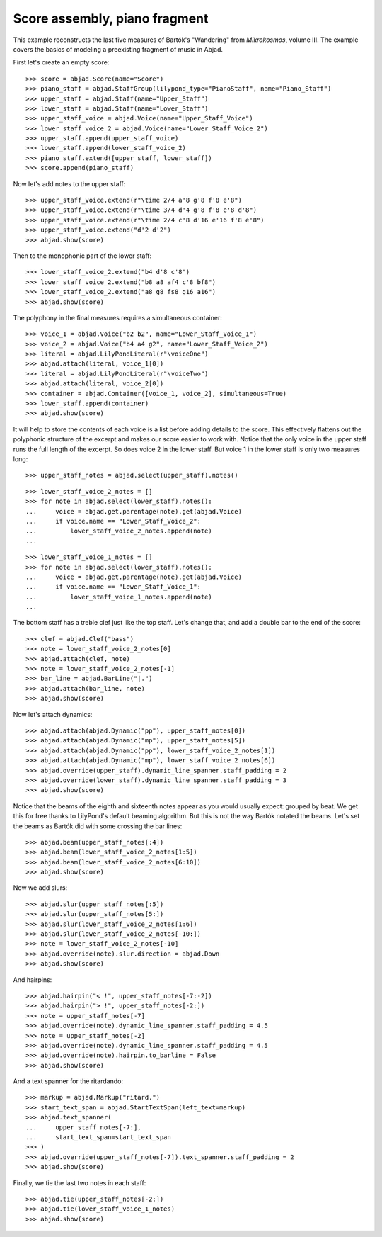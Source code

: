Score assembly, piano fragment
==============================

..  book-defaults::
    :lilypond/stylesheet: literature-examples.ily

This example reconstructs the last five measures of Bartók's "Wandering" from
*Mikrokosmos*, volume III. The example covers the basics of modeling a preexisting
fragment of music in Abjad.

First let's create an empty score:

::

    >>> score = abjad.Score(name="Score")
    >>> piano_staff = abjad.StaffGroup(lilypond_type="PianoStaff", name="Piano_Staff")
    >>> upper_staff = abjad.Staff(name="Upper_Staff")
    >>> lower_staff = abjad.Staff(name="Lower_Staff")
    >>> upper_staff_voice = abjad.Voice(name="Upper_Staff_Voice")
    >>> lower_staff_voice_2 = abjad.Voice(name="Lower_Staff_Voice_2")
    >>> upper_staff.append(upper_staff_voice)
    >>> lower_staff.append(lower_staff_voice_2)
    >>> piano_staff.extend([upper_staff, lower_staff])
    >>> score.append(piano_staff)

Now let's add notes to the upper staff:

::

    >>> upper_staff_voice.extend(r"\time 2/4 a'8 g'8 f'8 e'8")
    >>> upper_staff_voice.extend(r"\time 3/4 d'4 g'8 f'8 e'8 d'8")
    >>> upper_staff_voice.extend(r"\time 2/4 c'8 d'16 e'16 f'8 e'8")
    >>> upper_staff_voice.extend("d'2 d'2")
    >>> abjad.show(score)

Then to the monophonic part of the lower staff:

::

    >>> lower_staff_voice_2.extend("b4 d'8 c'8")
    >>> lower_staff_voice_2.extend("b8 a8 af4 c'8 bf8")
    >>> lower_staff_voice_2.extend("a8 g8 fs8 g16 a16")
    >>> abjad.show(score)

The polyphony in the final measures requires a simultaneous container:

::

    >>> voice_1 = abjad.Voice("b2 b2", name="Lower_Staff_Voice_1")
    >>> voice_2 = abjad.Voice("b4 a4 g2", name="Lower_Staff_Voice_2")
    >>> literal = abjad.LilyPondLiteral(r"\voiceOne")
    >>> abjad.attach(literal, voice_1[0])
    >>> literal = abjad.LilyPondLiteral(r"\voiceTwo")
    >>> abjad.attach(literal, voice_2[0])
    >>> container = abjad.Container([voice_1, voice_2], simultaneous=True)
    >>> lower_staff.append(container)
    >>> abjad.show(score)

It will help to store the contents of each voice is a list before adding details to the
score. This effectively flattens out the polyphonic structure of the excerpt and makes
our score easier to work with. Notice that the only voice in the upper staff runs the
full length of the excerpt. So does voice 2 in the lower staff. But voice 1 in the lower
staff is only two measures long:

::

    >>> upper_staff_notes = abjad.select(upper_staff).notes()

::

    >>> lower_staff_voice_2_notes = []
    >>> for note in abjad.select(lower_staff).notes():
    ...     voice = abjad.get.parentage(note).get(abjad.Voice)
    ...     if voice.name == "Lower_Staff_Voice_2":
    ...         lower_staff_voice_2_notes.append(note)
    ...

::

    >>> lower_staff_voice_1_notes = []
    >>> for note in abjad.select(lower_staff).notes():
    ...     voice = abjad.get.parentage(note).get(abjad.Voice)
    ...     if voice.name == "Lower_Staff_Voice_1":
    ...         lower_staff_voice_1_notes.append(note)
    ...

The bottom staff has a treble clef just like the top staff. Let's change that, and add a
double bar to the end of the score:

::

    >>> clef = abjad.Clef("bass")
    >>> note = lower_staff_voice_2_notes[0]
    >>> abjad.attach(clef, note)
    >>> note = lower_staff_voice_2_notes[-1]
    >>> bar_line = abjad.BarLine("|.")
    >>> abjad.attach(bar_line, note)
    >>> abjad.show(score)

Now let's attach dynamics:

::

    >>> abjad.attach(abjad.Dynamic("pp"), upper_staff_notes[0])
    >>> abjad.attach(abjad.Dynamic("mp"), upper_staff_notes[5])
    >>> abjad.attach(abjad.Dynamic("pp"), lower_staff_voice_2_notes[1])
    >>> abjad.attach(abjad.Dynamic("mp"), lower_staff_voice_2_notes[6])
    >>> abjad.override(upper_staff).dynamic_line_spanner.staff_padding = 2
    >>> abjad.override(lower_staff).dynamic_line_spanner.staff_padding = 3
    >>> abjad.show(score)

Notice that the beams of the eighth and sixteenth notes appear as you would usually
expect: grouped by beat. We get this for free thanks to LilyPond's default beaming
algorithm. But this is not the way Bartók notated the beams. Let's set the beams as
Bartók did with some crossing the bar lines:

::

    >>> abjad.beam(upper_staff_notes[:4])
    >>> abjad.beam(lower_staff_voice_2_notes[1:5])
    >>> abjad.beam(lower_staff_voice_2_notes[6:10])
    >>> abjad.show(score)

Now we add slurs:

::

    >>> abjad.slur(upper_staff_notes[:5])
    >>> abjad.slur(upper_staff_notes[5:])
    >>> abjad.slur(lower_staff_voice_2_notes[1:6])
    >>> abjad.slur(lower_staff_voice_2_notes[-10:])
    >>> note = lower_staff_voice_2_notes[-10]
    >>> abjad.override(note).slur.direction = abjad.Down
    >>> abjad.show(score)

And hairpins:

::

    >>> abjad.hairpin("< !", upper_staff_notes[-7:-2])
    >>> abjad.hairpin("> !", upper_staff_notes[-2:])
    >>> note = upper_staff_notes[-7]
    >>> abjad.override(note).dynamic_line_spanner.staff_padding = 4.5
    >>> note = upper_staff_notes[-2]
    >>> abjad.override(note).dynamic_line_spanner.staff_padding = 4.5
    >>> abjad.override(note).hairpin.to_barline = False
    >>> abjad.show(score)

And a text spanner for the ritardando:

::

    >>> markup = abjad.Markup("ritard.")
    >>> start_text_span = abjad.StartTextSpan(left_text=markup)
    >>> abjad.text_spanner(
    ...     upper_staff_notes[-7:],
    ...     start_text_span=start_text_span
    >>> )
    >>> abjad.override(upper_staff_notes[-7]).text_spanner.staff_padding = 2
    >>> abjad.show(score)

Finally, we tie the last two notes in each staff:

::

    >>> abjad.tie(upper_staff_notes[-2:])
    >>> abjad.tie(lower_staff_voice_1_notes)
    >>> abjad.show(score)
